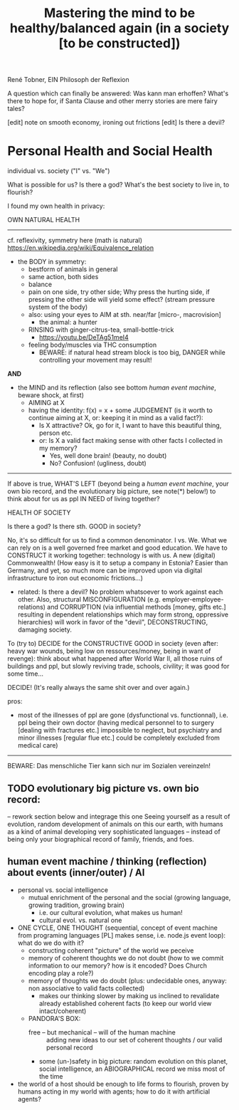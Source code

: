 #+Title: Mastering the mind to be healthy/balanced again (in a society [to be constructed])
René Tobner, EIN Philosoph der Reflexion

A question which can finally be answered:
Was kann man erhoffen? What's there to hope for, if Santa Clause and other merry stories are mere fairy tales?

[edit] note on smooth economy, ironing out frictions
[edit] Is there a devil?

* Personal Health and Social Health

individual vs. society ("I" vs. "We")

What is possible for us? Is there a god? What's the best society to live in, to flourish?

I found my own health in privacy:

OWN NATURAL HEALTH
-------------------------------------------------------------------------------------------
cf. reflexivity, symmetry here (math is natural) https://en.wikipedia.org/wiki/Equivalence_relation

- the BODY in symmetry:
  - bestform of animals in general
  - same action, both sides
  - balance
  - pain on one side, try other side; Why press the hurting side, if pressing the other side will yield some effect? (stream pressure system of the body)
  - also: using your eyes to AIM at sth. near/far [micro-, macrovision]
    - the animal: a hunter
  - RINSING with ginger-citrus-tea, small-bottle-trick
    - https://youtu.be/DeTAg51meI4
  - feeling body/muscles via THC consumption
    - BEWARE: if natural head stream block is too big, DANGER while controlling your movement may result!

*AND*

- the MIND and its reflection (also see bottom /human event machine/, beware shock, at first)
  - AIMING at X
  - having the identity: f(x) = x + some JUDGEMENT (is it worth to continue aiming at X, or: keeping it in mind as a valid fact?): 
    -     Is X attractive? Ok, go for it, I want to have this beautiful thing, person etc.
    - or: Is X a valid fact making sense with other facts I collected in my memory?
      - Yes, well done brain! (beauty,   no doubt)
      - No? Confusion!        (ugliness,    doubt)


-------------------------------------------------------------------------------------------


If above is true, WHAT'S LEFT (beyond being a /human event machine/, your own bio record, and the evolutionary big picture, see note(*) below!) to think about for us as ppl IN NEED of living together?

HEALTH OF SOCIETY

Is there a god? Is there sth. GOOD in society?

No, it's so difficult for us to find a common denominator. I vs. We. What we can rely on is a well governed free market and good education. We have to CONSTRUCT it working together: technology is with us. A new (digital) Commonwealth! (How easy is it to setup a company in Estonia? Easier than Germany, and yet, so much more can be improved upon via digital infrastructure to iron out economic frictions...)

    - related: Is there a devil? No problem whatsoever to work against each other. Also, structural MISCONFIGURATION (e.g. employer-employee-relations) and CORRUPTION (via influential methods [money, gifts etc.] resulting in dependent relationships which may form strong, oppressive hierarchies) will work in favor of the "devil", DECONSTRUCTING, damaging society.

To (try to) DECIDE for the CONSTRUCTIVE GOOD in society (even after: heavy war wounds, being low on ressources/money, being in want of revenge): think about what happened after World War II, all those ruins of buildings and ppl, but slowly reviving trade, schools, civility; it was good for some time...


DECIDE! (It's really always the same shit over and over again.)



pros:
- most of the illnesses of ppl are gone (dysfunctional vs. functionnal), i.e. ppl being their own doctor (having medical personnel to to surgery [dealing with fractures etc.] impossible to neglect, but psychiatry and minor illnesses [regular flue etc.] could be completely excluded from medical care)




-----------------------------------------------------------------------------------------------

BEWARE: Das menschliche Tier kann sich nur im Sozialen vereinzeln!

** TODO evolutionary big picture vs. own bio record:
-- rework section below and integrage this one
Seeing yourself as a result of evolution, random development of animals on this our earth, with humans as a kind of animal developing very sophisticated languages -- instead of being only your biographical record of family, friends, and foes.

** human event machine / thinking (reflection) about events (inner/outer) / AI
- personal vs. social intelligence
  - mutual enrichment of the personal and the social (growing language, growing tradition, growing brain)
    - i.e. our cultural evolution, what makes us human!
    - cultural evol. vs. natural one
- ONE CYCLE, ONE THOUGHT (sequential, concept of event machine from programing languages [PL] makes sense, i.e. node.js event loop): what do we do with it?
  - constructing coherent "picture" of the world we peceive
  - memory of coherent thoughts we do not doubt (how to we commit information to our memory? how is it encoded? Does Church encoding play a role?)
  - memory of thoughts we do doubt (plus: undecidable ones, anyway: non associative to valid facts collected)
    - makes our thinking slower by making us inclined to revalidate already established coherent facts (to keep our world view intact/coherent)
  - PANDORA'S BOX:
    - free -- but mechanical -- will of the human machine :: adding new ideas to our set of coherent thoughts / our valid personal record
    - some (un-)safety in big picture: random evolution on this planet, social intelligence, an ABIOGRAPHICAL record we miss most of the time
- the world of a host should be enough to life forms to flourish, proven by humans acting in my world with agents; how to do it with artificial agents?
